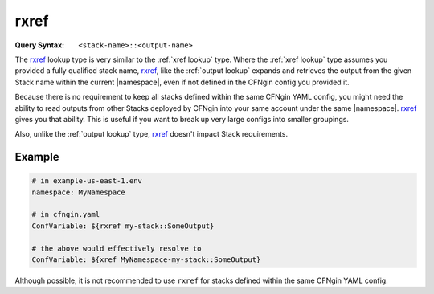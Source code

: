 .. _rxref lookup:

#####
rxref
#####

:Query Syntax: ``<stack-name>::<output-name>``


The rxref_ lookup type is very similar to the :ref:`xref lookup` type.
Where the :ref:`xref lookup` type assumes you provided a fully qualified stack name, rxref_, like the :ref:`output lookup` expands and retrieves the output from the given Stack name within the current |namespace|, even if not defined in the CFNgin config you provided it.

Because there is no requirement to keep all stacks defined within the same CFNgin YAML config, you might need the ability to read outputs from other Stacks deployed by CFNgin into your same account under the same |namespace|.
rxref_ gives you that ability.
This is useful if you want to break up very large configs into smaller groupings.

Also, unlike the :ref:`output lookup` type, rxref_ doesn't impact Stack requirements.



*******
Example
*******

.. code-block:: yaml

  # in example-us-east-1.env
  namespace: MyNamespace

  # in cfngin.yaml
  ConfVariable: ${rxref my-stack::SomeOutput}

  # the above would effectively resolve to
  ConfVariable: ${xref MyNamespace-my-stack::SomeOutput}

Although possible, it is not recommended to use ``rxref`` for stacks defined within the same CFNgin YAML config.
